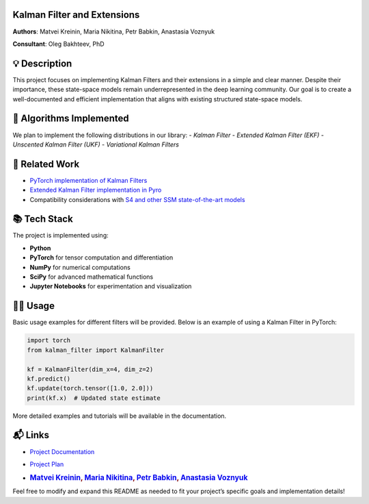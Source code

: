 
Kalman Filter and Extensions
-------------------------

**Authors**: Matvei Kreinin, Maria Nikitina, Petr Babkin, Anastasia Voznyuk

**Consultant**: Oleg Bakhteev, PhD

💡 Description
--------------

This project focuses on implementing Kalman Filters and their extensions
in a simple and clear manner. Despite their importance, these
state-space models remain underrepresented in the deep learning
community. Our goal is to create a well-documented and efficient
implementation that aligns with existing structured state-space models.

📌 Algorithms Implemented
-------------------------

We plan to implement the following distributions in our library:
- `Kalman Filter`
- `Extended Kalman Filter (EKF)`
- `Unscented Kalman Filter (UKF)`
- `Variational Kalman Filters`

🔗 Related Work
---------------

-  `PyTorch implementation of Kalman
   Filters <https://github.com/raphaelreme/torch-kf?tab=readme-ov-file>`__
-  `Extended Kalman Filter implementation in
   Pyro <https://pyro.ai/examples/ekf.html>`__
-  Compatibility considerations with `S4 and other SSM state-of-the-art
   models <https://github.com/state-spaces/s4>`__

📚 Tech Stack
-------------

The project is implemented using:

-  **Python**
-  **PyTorch** for tensor computation and differentiation
-  **NumPy** for numerical computations
-  **SciPy** for advanced mathematical functions
-  **Jupyter Notebooks** for experimentation and visualization

👨‍💻 Usage
--------

Basic usage examples for different filters will be provided. Below is an
example of using a Kalman Filter in PyTorch:

.. code:: python

   import torch
   from kalman_filter import KalmanFilter

   kf = KalmanFilter(dim_x=4, dim_z=2)
   kf.predict()
   kf.update(torch.tensor([1.0, 2.0]))
   print(kf.x)  # Updated state estimate

More detailed examples and tutorials will be available in the
documentation.

📬 Links
--------

-  `Project Documentation <./docs/plan.md>`__

-  `Project Plan <...>`__

-  .. rubric:: `Matvei Kreinin <https://github.com/kreininmv>`__, `Maria
      Nikitina <https://github.com/NikitinaMaria>`__, `Petr
      Babkin <https://github.com/petr-parker>`__, `Anastasia
      Voznyuk <https://github.com/natriistorm>`__
      :name: matvei-kreinin-maria-nikitina-petr-babkin-anastasia-voznyuk

Feel free to modify and expand this README as needed to fit your
project’s specific goals and implementation details!
